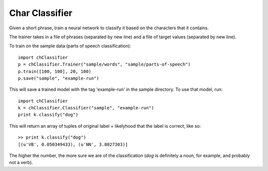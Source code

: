 Char Classifier
---------

Given a short phrase, train a neural network to classify it based on the characters that it contains.

The trainer takes in a file of phrases (separated by new line) and a file of target values (separated by new line).

To train on the sample data (parts of speech classification): :: 

  import chClassifier
  p = chClassifier.Trainer("sample/words", "sample/parts-of-speech")
  p.train([100, 100], 20, 100)
  p.save("sample", "example-run")

This will save a trained model with the tag 'example-run' in the sample directory. To use that model, run: ::

  import chClassifier
  k = chClassifier.Classifier("sample", "example-run")
  print k.classify("dog")


This will return an array of tuples of original label + likelyhood that the label is correct, like so: ::

  >> print k.classify("dog")
  [(u'VB', 0.050349433), (u'NN', 3.8027303)]


The higher the number, the more sure we are of the classification (`dog` is definitely a noun, for example, and probably not a verb). 
